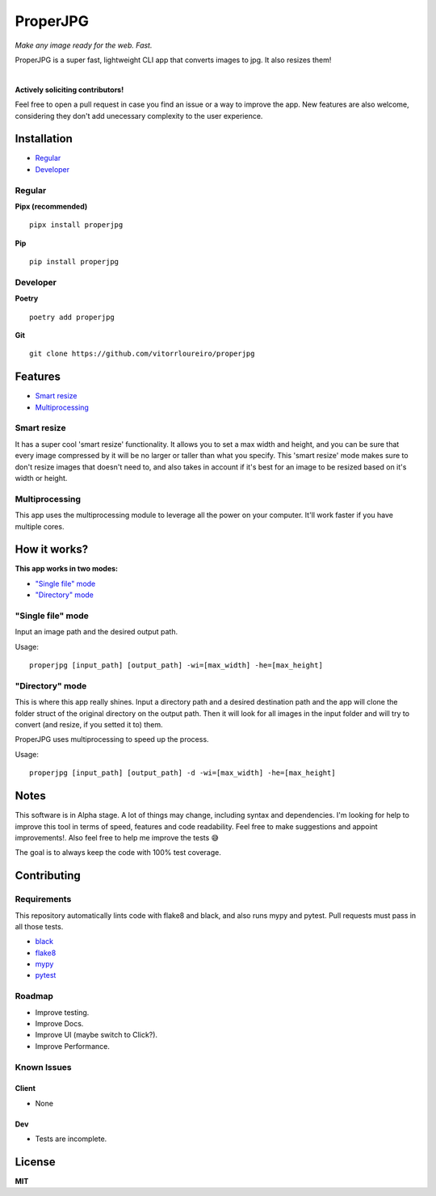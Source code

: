 ProperJPG
=========

*Make any image ready for the web. Fast.*

.. image:: https://img.shields.io/pypi/v/properjpg
.. image:: https://img.shields.io/pypi/wheel/properjpg
.. image:: https://img.shields.io/github/workflow/status/vitorrloureiro/properjpg/Python%20application
.. image:: https://img.shields.io/pypi/l/properjpg

ProperJPG is a super fast, lightweight CLI app that converts images to jpg. It also resizes them!

|

**Actively soliciting contributors!**

Feel free to open a pull request in case you find an issue or a way to improve the 
app. New features are also welcome, considering they don't add unecessary complexity to the
user experience.

Installation
------------

- `Regular`_
- `Developer`_

Regular
~~~~~~~
**Pipx (recommended)**
   
::

   pipx install properjpg

**Pip**

::

   pip install properjpg

Developer
~~~~~~~~~
**Poetry**

::

   poetry add properjpg

**Git**

::

   git clone https://github.com/vitorrloureiro/properjpg

Features
--------

- `Smart resize`_
- `Multiprocessing`_

Smart resize
~~~~~~~~~~~~

It has a super cool 'smart resize' functionality.
It allows you to set a max width and height, and you can be sure that
every image compressed by it will be no larger or taller than what you
specify. This 'smart resize' mode makes sure to don't resize images
that doesn't need to, and also takes in account if it's best for an
image to be resized based on it's width or height.

Multiprocessing
~~~~~~~~~~~~~~~

This app uses the multiprocessing module to leverage all the power on your computer.
It'll work faster if you have multiple cores.

How it works?
-------------
**This app works in two modes:**

- `"Single file" mode`_
- `"Directory" mode`_





"Single file" mode
~~~~~~~~~~~~~~~~~~
Input an image path and the desired output path.

Usage:
   
::

   properjpg [input_path] [output_path] -wi=[max_width] -he=[max_height]


"Directory" mode
~~~~~~~~~~~~~~~~
This is where this app really shines. Input a directory path and a desired destination
path and the app will clone the folder struct of the original directory on the output path.
Then it will look for all images in the input folder and will try to convert (and
resize, if you setted it to) them.

ProperJPG uses multiprocessing to speed up the process.

Usage:

::

   properjpg [input_path] [output_path] -d -wi=[max_width] -he=[max_height]


Notes
-----
This software is in Alpha stage. A lot of things may change, including syntax and dependencies. I'm looking for help
to improve this tool in terms of speed, features and code readability. Feel free to make suggestions and appoint improvements!.
Also feel free to help me improve the tests 😅

The goal is to always keep the code with 100% test coverage.

Contributing
------------

Requirements
~~~~~~~~~~~~

This repository automatically lints code with flake8 and black, and also runs mypy
and pytest. Pull requests must pass in all those tests.

- `black <https://github.com/psf/black>`_
- `flake8 <https://github.com/PyCQA/flake8>`_
- `mypy <https://github.com/python/mypy>`_
- `pytest <https://github.com/pytest-dev/pytest>`_

Roadmap
~~~~~~~

- Improve testing.
- Improve Docs.
- Improve UI (maybe switch to Click?).
- Improve Performance.

Known Issues
~~~~~~~~~~~~

Client
......
- None

Dev
...
- Tests are incomplete.

License
-------
**MIT**
